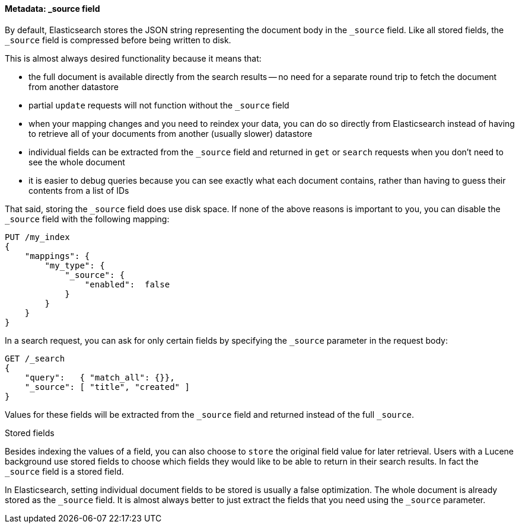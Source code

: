 [[source-field]]
==== Metadata: _source field

By default, Elasticsearch ((("metadata, document", "_source field", secondary-sortas="source field")))((("source field")))stores the JSON string representing the
document body in the `_source` field. Like all stored fields, the `_source`
field is compressed before being written to disk.

This is almost always desired functionality because it means that:

* the full document is available directly from the search results -- no need
  for a separate round trip to fetch the document from another datastore

* partial `update` requests will not function without the `_source` field

* when your mapping changes and you need to reindex your data, you can
  do so directly from Elasticsearch instead of having to retrieve all of your
  documents from another (usually slower) datastore

* individual fields can be extracted from the `_source` field and returned
  in `get` or `search` requests when you don't need to see the whole document

* it is easier to debug queries because you can see exactly what each document
  contains, rather than having to guess their contents from a list of IDs

That said, storing the `_source` field does use disk space.  If none of the
above reasons is important to you, you can disable the `_source` field with
the following((("source field", "disabling"))) mapping:

[source,js]
--------------------------------------------------
PUT /my_index
{
    "mappings": {
        "my_type": {
            "_source": {
                "enabled":  false
            }
        }
    }
}
--------------------------------------------------

In a search request, you can ask for only certain fields by specifying the
`_source` parameter in the request body:

[source,js]
--------------------------------------------------
GET /_search
{
    "query":   { "match_all": {}},
    "_source": [ "title", "created" ]
}
--------------------------------------------------
// SENSE: 070_Index_Mgmt/31_Source_field.json

Values for these fields will be extracted from the `_source` field and
returned instead of the full `_source`.

.Stored fields
****

Besides indexing the values of a field, you ((("stored fields")))((("fields", "stored")))can also choose to `store` the
original field value for later retrieval. Users with a Lucene background use
stored fields to choose which fields they would like to be able to return in
their search results. In fact the `_source` field is a stored field.

In Elasticsearch, setting individual document fields to be stored is usually a
false optimization. The whole document is already stored as the `_source`
field. It is almost always better to just extract the fields that you need
using the `_source` parameter.

****

